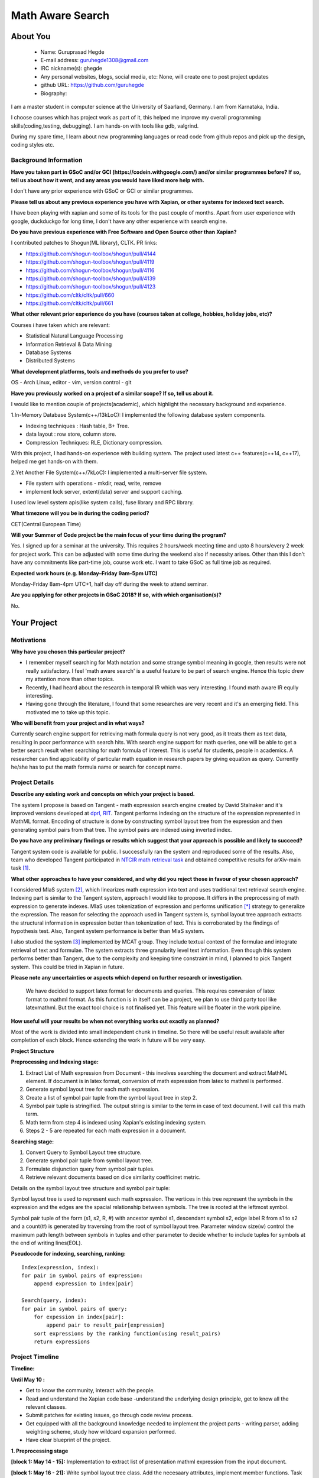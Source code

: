 .. This document is written in reStructuredText, a simple and unobstrusive
.. markup language.  For an introductiont to reStructuredText see:
.. 
.. http://www.sphinx-doc.org/en/master/rest.html
.. 
.. Lines like this which start with `.. ` are comments which won't appear
.. in the generated output.
.. 
.. To apply for a GSoC project with Xapian, please fill in the template below.
.. Placeholder text for where you're expected to write something says "FILLME"
.. - search for this in the generated PDF to check you haven't missed anything.
.. 
.. See the [wiki:GSoCProjectIdeas ideas list] for some suggested project ideas.
.. You are also most welcome to propose a project based on your own ideas.
.. 
.. From experience the best proposals are ones that are discussed with us and
.. improved in response to feedback.  You can share draft applications with
.. us by forking the git repository containing this file, filling in where
.. it says "FILLME", committing your changes and pushing them to your fork,
.. then pointing us at the fork by giving us a link or IRC or the mailing list.
.. You can do this even before applications officially open.
.. 
.. IMPORTANT: Your application is only valid is you upload a PDF of your
.. proposal to the GSoC website at https://summerofcode.withgoogle.com/ - you
.. can generate a PDF of this proposal using "make pdf".  You can update the
.. PDF proposal right up to the deadline by just uploading a new file, so don't
.. leave it until the last minute to upload a version.  The deadline is
.. strictly enforced by Google, with no exceptions no matter how creative your
.. excuse.
.. 
.. If there is additional information which we haven't explicitly asked for
.. which you think is relevant, feel free to include it. For instance, since
.. work on Xapian often draws on academic research, it's important to cite
.. suitable references both to support any position you take (such as
.. 'algorithm X is considered to perform better than algorithm Y') and to show
.. which ideas underpin your project, and how you've had to develop them
.. further to make them practical for Xapian.
.. 
.. You're welcome to include diagrams or other images if you think they're
.. helpful - see http://www.sphinx-doc.org/en/master/rest.html#images for how
.. to do so.
.. 
.. Please take care to address all relevant questions - attention to detail
.. is important when working with computers!
.. 
.. If you have any questions, feel free to come and chat with us on IRC, or
.. send a mail to the mailing lists.  To answer a very common question, it's
.. the mentors who between them decide which proposals to accept - Google just
.. tell us HOW MANY we can accept (and they tell us that AFTER student
.. applications close).
.. 
.. Here are some useful resources if you want some tips on putting together a
.. good application:
.. 
.. "Writing a Proposal" from the GSoC Student Guide:
.. https://google.github.io/gsocguides/student/writing-a-proposal
.. 
.. "How to write a kick-ass proposal for Google Summer of Code":
.. http://teom.wordpress.com/2012/03/01/how-to-write-a-kick-ass-proposal-for-google-summer-of-code/

======================================
Math Aware Search
======================================

About You
=========

 * Name: Guruprasad Hegde

 * E-mail address: guruhegde1308@gmail.com

 * IRC nickname(s): ghegde

 * Any personal websites, blogs, social media, etc: None, will create one to post 
   project updates

 * github URL: https://github.com/guruhegde

 * Biography:

.. Tell us a bit about yourself.

I am a master student in computer science at the University of Saarland, Germany. 
I am from Karnataka, India. 

I choose courses which has project work as part of it, this helped me improve 
my overall programming skills(coding,testing, debugging). I am hands-on with 
tools like gdb, valgrind.

During my spare time, I learn about new programming languages or read code from
github repos and pick up the design, coding styles etc.

Background Information
----------------------

.. The answers to these questions help us understand you better, so that we can
.. help ensure you have an appropriately scoped project and match you up with a
.. suitable mentor or mentors.  So please be honest - it's OK if you don't have
.. much experience, but it's a problem if we aren't aware of that and propose
.. an overly ambitious project.

**Have you taken part in GSoC and/or GCI (https://codein.withgoogle.com/) and/or
similar programmes before?  If so, tell us about how it went, and any areas you
would have liked more help with.**

I don't have any prior experience with GSoC or GCI or similar programmes.

**Please tell us about any previous experience you have with Xapian, or other
systems for indexed text search.**

I have been playing with xapian and some of its tools for the past couple of months. 
Apart from user experience with google, duckduckgo for long time, I don't have any 
other experience with search engine.

**Do you have previous experience with Free Software and Open Source other than
Xapian?**

I contributed patches to Shogun(ML library), CLTK. 
PR links:

- https://github.com/shogun-toolbox/shogun/pull/4144
- https://github.com/shogun-toolbox/shogun/pull/4119
- https://github.com/shogun-toolbox/shogun/pull/4116
- https://github.com/shogun-toolbox/shogun/pull/4139
- https://github.com/shogun-toolbox/shogun/pull/4123
- https://github.com/cltk/cltk/pull/660
- https://github.com/cltk/cltk/pull/661

**What other relevant prior experience do you have (courses taken at college,
hobbies, holiday jobs, etc)?**

Courses i have taken which are relevant:

- Statistical Natural Language Processing 
- Information Retrieval & Data Mining
- Database Systems
- Distributed Systems

**What development platforms, tools and methods do you prefer to use?**

OS - Arch Linux, editor - vim, version control - git 

**Have you previously worked on a project of a similar scope?  If so, tell us
about it.**

I would like to mention couple of projects(academic), which highlight the
necessary background and experience.

1.In-Memory Database System(c++/13kLoC): I implemented the following  database
system components. 

- Indexing techniques : Hash table, B+ Tree.
- data layout : row store, column store.
- Compression Techniques: RLE, Dictionary compression.

With this project, I had hands-on experience with building system. The project 
used latest c++ features(c++14, c++17), helped me get hands-on with them.

2.Yet Another File System(c++/7kLoC): I implemented a multi-server file system. 

- File system with operations - mkdir, read, write, remove 
- implement lock server, extent(data) server and support caching.

I used low level system apis(like system calls), fuse library and RPC library. 

**What timezone will you be in during the coding period?**

CET(Central European Time)

**Will your Summer of Code project be the main focus of your time during the
program?**

Yes. I signed up for a seminar at the university. This requires 2 hours/week 
meeting time and upto 8 hours/every 2 week for project work. This can be 
adjusted with some time during the weekend also if necessity arises. Other 
than this I don't have any commitments like part-time job, course work etc.
I want to take GSoC as full time job as required.

**Expected work hours (e.g. Monday–Friday 9am–5pm UTC)**

Monday-Friday 8am-4pm UTC+1, half day off during the week to attend seminar.

**Are you applying for other projects in GSoC 2018?  If so, with which
organisation(s)?**

.. We understand students sometimes want to apply to more than one org and
.. we don't have a problem with that, but it's helpful if we're aware of it
.. so that we know how many backup choices we might need.

No.

Your Project
============

Motivations
-----------

**Why have you chosen this particular project?**

- I remember myself searching for Math notation and some strange symbol meaning 
  in google, then results were not really satisfactory. I feel 'math aware search' is
  a useful feature to be part of search engine. Hence this topic drew my attention
  more than other topics. 
- Recently, I had heard about the research in temporal IR which was very 
  interesting. I found math aware IR eqully interesting.
- Having gone through the literature, I found that some researches are very
  recent and it's an emerging field. This motivated me to take up this topic.

**Who will benefit from your project and in what ways?**

.. For example, think about the likely user-base, what they currently have to
.. do and how your project will improve things for them.

Currently search engine support for retrieving math formula query is not very good, 
as it treats them as text data, resulting in poor performance with search hits. 
With search engine support for math queries, one will be able to get a better search 
result when searching for math formula of interest. This is useful for students, 
people in academics. A researcher can find applicability of particular math equation 
in research papers by giving equation as query. Currently he/she has to put the math 
formula name or search for concept name.

Project Details
---------------

.. Please go into plenty of detail in thi-s section.

**Describe any existing work and concepts on which your project is based.**

The system I propose is based on Tangent - math expression search engine created 
by David Stalnaker and it's improved versions developed at `dprl, RIT 
<https://www.cs.rit.edu/~dprl/Software.html#tangent-s>`_. Tangent performs indexing
on the structure of the expression represented in MathML format. Encoding of structure 
is done by constructing symbol layout tree from the expression and then generating 
symbol pairs from that tree. The symbol pairs are indexed using inverted index. 

**Do you have any preliminary findings or results which suggest that your
approach is possible and likely to succeed?**

Tangent system code is available for public. I successfully ran the system and 
reproduced some of the results. Also, team who developed Tangent participated in `NTCIR
math retrieval task <http://ntcir-math.nii.ac.jp/>`_ and obtained competitive results 
for arXiv-main task [1]_.

**What other approaches to have your considered, and why did you reject those in
favour of your chosen approach?**

I considered MIaS system [2]_, which linearizes math expression into text and uses 
traditional text retrieval search engine. Indexing part is similar to the Tangent 
system, approach I would like to propose. It differs in the preprocessing of math
expression to generate indexes. MIaS uses tokenization of expression and performs
unification [*]_ strategy to generalize the expression. The reason for selecting 
the approach used in Tangent system is, symbol layout tree approach extracts the 
structural information in expression better than tokenization of text. This is 
corroborated by the findings of hypothesis test. Also, Tangent system performance
is better than MIaS system.

I also studied the system [3]_ implemented by MCAT group. They include textual context
of the formulae and integrate retrieval of text and formulae. The system extracts 
three granularity level text information. Even though this system performs better
than Tangent, due to the complexity and keeping time constraint in mind, I planned
to pick Tangent system. This could be tried in Xapian in future.

**Please note any uncertainties or aspects which depend on further research or
investigation.**

 We have decided to support latex format for documents and queries. This requires
 conversion of latex format to mathml format. As this function is in itself can be 
 a project, we plan to use third party tool like latexmathml. But the exact tool 
 choice is not finalised yet. This feature will be floater in the work pipeline.


**How useful will your results be when not everything works out exactly as
planned?**

Most of the work is divided into small independent chunk in timeline. So there
will be useful result available after completion of each block. Hence extending 
the work in future will be very easy.

**Project Structure**

**Preprocessing and Indexing stage:**

1. Extract List of Math expression from Document - this involves searching 
   the document and extract MathML element. If document is in latex format,
   conversion of math expression from latex to mathml is performed.
2. Generate symbol layout tree for each math expression.
3. Create a list of symbol pair tuple from the symbol layout tree in step 2. 
4. Symbol pair tuple is stringified. The output string is similar to the term
   in case of text document. I will call this math term.
5. Math term from step 4 is indexed using Xapian's existing indexing system.
6. Steps 2 - 5 are repeated for each math expression in a document.

**Searching stage:**

1. Convert Query to Symbol Layout tree structure.
2. Generate symbol pair tuple from symbol layout tree.
3. Formulate disjunction query from symbol pair tuples.
4. Retrieve relevant documents based on dice similarity coefficinet metric.

Details on the symbol layout tree structure and symbol pair tuple:

Symbol layout tree is used to represent each math expression. The vertices in
this tree represent the symbols in the expression and the edges are the spacial
relationship between symbols. The tree is rooted at the leftmost symbol.

Symbol pair tuple of the form (s1, s2, R, #) with ancestor symbol s1, descendant
symbol s2, edge label R from s1 to s2 and a count(#) is generated by traversing 
from the root of symbol layout tree. Parameter window size(w) control the 
maximum path length between symbols in tuples and other parameter to decide 
whether to include tuples for symbols at the end of writing lines(EOL).

**Pseudocode for indexing, searching, ranking:**

::

    Index(expression, index):
    for pair in symbol pairs of expression:
        append expression to index[pair]

    Search(query, index):
    for pair in symbol pairs of query:
        for expession in index[pair]:
            append pair to result_pair[expression]
        sort expressions by the ranking function(using result_pairs)
        return expressions

.. TODO try to add pseudocode for generating symbol tree

Project Timeline
----------------

.. We want you to think about the order you will work on your project, and
.. how long you think each part will take.  The parts should be AT MOST a
.. week long, or else you won't be able to realistically judge how long
.. they might take.  Even a week is too long really.  Try to break larger
.. tasks down into sub-tasks.
.. 
.. The timeline helps both you and us to know what you should do next, and how
.. on track you are.  Your plan certainly isn't set in stone - as you work on
.. your project, it may become clear that it is better to work on aspects in a
.. different order, or you may some things take longer than expected, and the
.. scope of the project may need to be adjusted.  If you think that's the
.. case during the project, it's better to talk to us about it sooner rather
.. than later.
.. 
.. You should strive to break your project down into a series of stages each of
.. which is in turn divided into the implementation, testing, and documenting of
.. a part of your project. What we're ideally looking for is for each stage to
.. be completed and merged in turn, so that it can be included in a future
.. release of Xapian. Even if you don't manage to achieve everything you
.. planned to, the stages you do complete are more likely to be useful if
.. you've structured your project that way. It also allows us to reliably
.. determine your progress, and should be more satisfying for you - you'll be
.. able to see that you've achieved something useful much sooner!
.. 
.. Look at the dates in the timeline:
.. https://summerofcode.withgoogle.com/how-it-works/
.. 
.. There are about 3 weeks of "community bonding" after accepted students are
.. announced.  During this time you should aim to complete any further research
.. or other issues which need to be done before you can start coding, and to
.. continue to get familiar with the code you'll be working on.  Your mentors
.. are there to help you with this.  We realise that many students have classes
.. and/or exams in this time, so we certainly aren't expecting full time work
.. on your project, but you should aim to complete preliminary work such that
.. you can actually start coding at the start of the coding period.
.. 
.. The coding period is broken into three blocks of about 4 weeks each, with
.. an evaluation after each block.  The evaluations are to help keep you on
.. track, and consist of brief evaluation forms sent to GSoC by both the
.. student and the mentor, and a chance to explicitly review how your project
.. is going with Xapian mentors.
.. 
.. If you will have other commitments during the project time (for example,
.. any university classes or exams, vacations, etc), make sure you include them
.. in your project timeline.

**Timeline:**

**Until May 10 :**

- Get to know the community, interact with the people.
- Read and understand the Xapian code base -understand the underlying design 
  principle, get to know all the relevant classes. 
- Submit patches for existing issues, go through code review process.
- Get equipped with all the background knowledge needed to implement 
  the project parts - writing parser, adding weighting scheme, study how wildcard 
  expansion performed.
- Have clear blueprint of the project.

**1. Preprocessing stage**

**[block 1: May 14 - 15]:**
Implementation to extract list of presentation mathml expression from the input 
document. 

**[block 1: May 16 - 21]:**
Write symbol layout tree class. Add the necesaary attributes, implement member
functions. Task requires representing math symbols as different types of nodes
and spatial relationship as edge types, writing helper functions to traverse
the tree, adding children, updating the tree etc. 

**[block 1: May 22 - 28]:**
Construct symbol layout tree from presentation mathml expression. This involves 
parsing the mathml expression and adding the extracted token to the tree 
structure. 

**[block 1: May 29]:**
Make sure test cases are there for the code written so far. Write documentation.

**[block 1: May 30]:**
Buffer to cover up any lagging work if any.

**[block 1: May 31 - June 1]:**
Create symbol pair tuple class, make symbol pair tuple class indexable.

**[block 1: June 2 - 4]:**
Generate symbol pair tuple from symbol layout tree with given window size 
parameter.

**[block 1: June 5 - 6]:**
Make sure test cases are there for the code written so far. Write documentation.

**[block 1: June 7 - 11]:**
Integrate the work done so far. Rework the class design, refactoring the code if 
needed.

**Deliverable:**

Given a document containing math ml expression, set of symbol pair 
tuple generated. 

**2. Indexing stage**

**[block 2: June 18 - 19]:**
Work on indexing math terms available at the end of block 1. Implement posting 
list for math terms. 

**[block 2: June 20 - 21]:**
Test indexing of documents with multiple test data files. Fix issues if any.

**3. Searching stage**

**[block 2: June 22 - 25]:**
Implement dice's coefficinet of similariy weight metric. 

**[block 2: June 26 - 28]:**
Test the weight metric with multiple test data. Fix issues if any.
Add documentation.

**[block 2: June 29]:**
Buffer time. Work on anything lagging, else take a long break.

**[block 2: July 2 - 4]:**
Construct symbol layout tree from the query input. This involves majority code 
reuse from block 1. Handle query specific changes needed.

**[block 2: July 5 - 9]:**
Implement document retrieval from the given query. This involves generating symbol
pair tuples from the symbol layout tree for the query and fetching postings from 
the database index.

**Deliverable:** 

Indexing of documents containing math expression. Retrive documents
for the given math query.

**[block 3: July 14 - 19]:** 
Integrate the code and perform testing. Code refactor if needed. Document the code.
Profile the code, evaluate the performance.

**[block 3: July 20 - 24]:**
Do the house keeping work in this period. Address any pending requested changes 
and fix issues etc.

**Deliverable:** 
Basic math aware search functionality will be realised in xapian.

**Add-ons**

**[block 3: July 25 - 27]:**
Implement support for wildcard queries. This requires extending tuple generation 
module of query further. 

**[block 3: July 30 - August 2]:**
Add support for math expressions containg matrix type.

**[block 3: August 3 - 6]:**
Matrix support requires update to parser code and tuple generation code. Write 
tests and make sure no breakage in any functionality.

**[block 3: August 7 - 14]:**
Complete any review modifications pending. Finalize the documentation. Do clean
up work if any present. 

**Stretch Goal:**

- Implement latex to mathml converter for document and query containg latex math 
  expression. Write test and document it.

- Adding re-ranking stage - as this process is quite complex, it is attempted only 
  if at least a week time remains after the completion of promised deliverables.

Previous Discussion of your Project
-----------------------------------

.. If you have discussed your project on our mailing lists please provide a
.. link to the discussion in the list archives.  If you've discussed it on
.. IRC, please say so (and the IRC handle you used if not the one given
.. above).

`Project Discussion on mailing list thread link
<https://lists.xapian.org/pipermail/xapian-devel/2018-March/003243.html>`_

Licensing of your contributions to Xapian
-----------------------------------------

**Do you agree to dual-license all your contributions to Xapian under the GNU
GPL version 2 and all later versions, and the MIT/X licence?**

For the avoidance of doubt this includes all contributions to our wiki, mailing
lists and documentation, including anything you write in your project's wiki
pages.

Yes. I agree.

.. For more details, including the rationale for this with respect to code,
.. please see the "Licensing of patches" section in the "HACKING" document:
.. https://trac.xapian.org/browser/git/xapian-core/HACKING#L1376

Use of Existing Code
--------------------

**If you already know about existing code you plan to incorporate or libraries
you plan to use, please give details.**

I plan to use third party library to convert latex to mathml. Library is not 
decided yet.

.. Code reuse is often a desirable thing, but we need to have a clear
.. provenance for the code in our repository, and to ensure any dependencies
.. don't have conflicting licenses.  So if you plan to use or end up using code
.. which you didn't write yourself as part of the project, it is very important
.. to clearly identify that code (and keep existing licensing and copyright
.. details intact), and to check with the mentors that it is OK to use.

.. [1] Tangent - http://research.nii.ac.jp/ntcir/workshop/OnlineProceedings12/pdf/ntcir/OVERVIEW/01-NTCIR12-OV-MathIR-ZanibbiR.pdf
.. [2] NTCIR12 - http://research.nii.ac.jp/ntcir/workshop/OnlineProceedings12/pdf/ntcir/MathIR/05-NTCIR12-MathIR-RuzickaM.pdf
.. [3] MCAT - https://pdfs.semanticscholar.org/6995/bf023d37a5fc10fe60d3783772801994751d.pdf
.. [*] All variables and constants are substituted with unified symbols.

